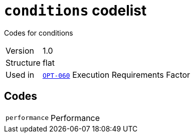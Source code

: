 = `conditions` codelist
:navtitle: Codelists

Codes for conditions
[horizontal]
Version:: 1.0
Structure:: flat
Used in:: xref:business-terms/OPT-060.adoc[`OPT-060`] Execution Requirements Factor

== Codes
[horizontal]
  `performance`::: Performance
